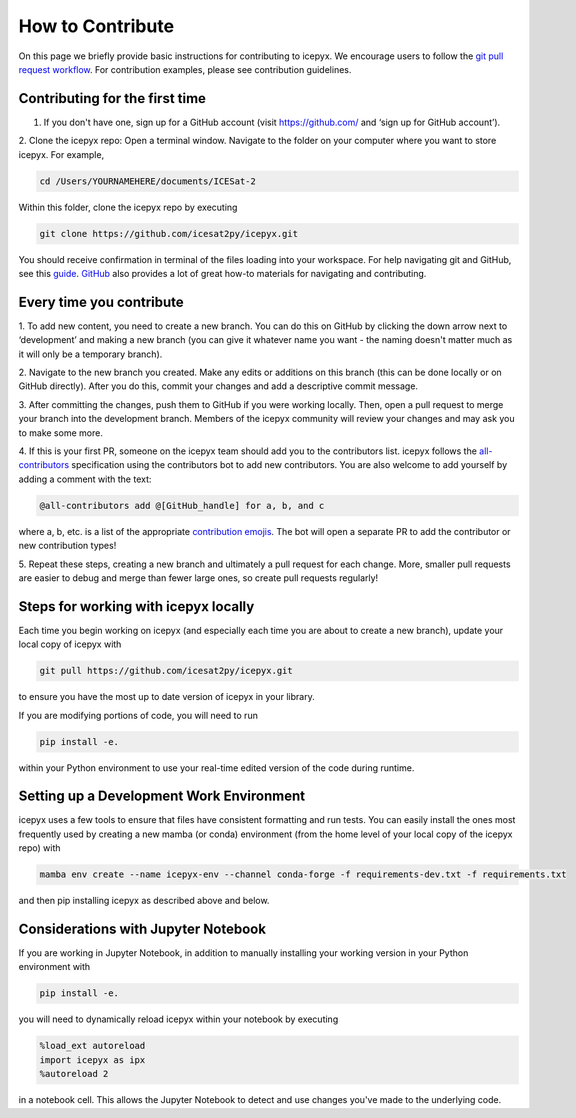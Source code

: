 .. _dev_guide_label:

How to Contribute
=================

On this page we briefly provide basic instructions for contributing to icepyx.
We encourage users to follow the `git pull request workflow <https://www.asmeurer.com/git-workflow/>`_.
For contribution examples, please see contribution guidelines.


Contributing for the first time
-------------------------------
1. If you don't have one, sign up for a GitHub account (visit https://github.com/ and ‘sign up for GitHub account’).

2. Clone the icepyx repo: Open a terminal window.
Navigate to the folder on your computer where you want to store icepyx.
For example,

.. code-block:: shell

    cd /Users/YOURNAMEHERE/documents/ICESat-2

Within this folder, clone the icepyx repo by executing

.. code-block:: shell

    git clone https://github.com/icesat2py/icepyx.git

You should receive confirmation in terminal of the files loading into your workspace.
For help navigating git and GitHub, see this `guide <https://the-turing-way.netlify.app/collaboration/github-novice/github-novice-firststeps.html?highlight=github%20account>`__.
`GitHub <https://docs.github.com/en>`_ also provides a lot of great how-to materials for navigating and contributing.


Every time you contribute
-------------------------

1. To add new content, you need to create a new branch.
You can do this on GitHub by clicking the down arrow next to ‘development’ and making a new branch
(you can give it whatever name you want - the naming doesn't matter much as it will only be a temporary branch).

2. Navigate to the new branch you created.
Make any edits or additions on this branch (this can be done locally or on GitHub directly).
After you do this, commit your changes and add a descriptive commit message.

3. After committing the changes, push them to GitHub if you were working locally.
Then, open a pull request to merge your branch into the development branch.
Members of the icepyx community will review your changes and may ask you to make some more.

4. If this is your first PR, someone on the icepyx team should add you to the contributors list.
icepyx follows the `all-contributors <https://github.com/all-contributors/all-contributors>`_ specification using the contributors bot to add new contributors.
You are also welcome to add yourself by adding a comment with the text:

.. code-block:: none

    @all-contributors add @[GitHub_handle] for a, b, and c

where a, b, etc. is a list of the appropriate `contribution emojis <https://allcontributors.org/docs/en/emoji-key>`_.
The bot will open a separate PR to add the contributor or new contribution types!

5. Repeat these steps, creating a new branch and ultimately a pull request for each change.
More, smaller pull requests are easier to debug and merge than fewer large ones, so create pull requests regularly!


Steps for working with icepyx locally
-------------------------------------

Each time you begin working on icepyx (and especially each time you are about to create a new branch),
update your local copy of icepyx with

.. code-block:: shell

    git pull https://github.com/icesat2py/icepyx.git

to ensure you have the most up to date version of icepyx in your library.


If you are modifying portions of code, you will need to run

.. code-block:: shell

    pip install -e.

within your Python environment to use your real-time edited version of the code during runtime.


Setting up a Development Work Environment
-----------------------------------------

icepyx uses a few tools to ensure that files have consistent formatting and run tests.
You can easily install the ones most frequently used by creating a new mamba (or conda)
environment (from the home level of your local copy of the icepyx repo) with

.. code-block:: shell

    mamba env create --name icepyx-env --channel conda-forge -f requirements-dev.txt -f requirements.txt

and then pip installing icepyx as described above and below.


Considerations with Jupyter Notebook
------------------------------------

If you are working in Jupyter Notebook, in addition to manually installing your working version in your Python environment with

.. code-block:: shell

    pip install -e.

you will need to dynamically reload icepyx within your notebook by executing

.. code-block:: python

    %load_ext autoreload
    import icepyx as ipx
    %autoreload 2

in a notebook cell.
This allows the Jupyter Notebook to detect and use changes you've made to the underlying code.
